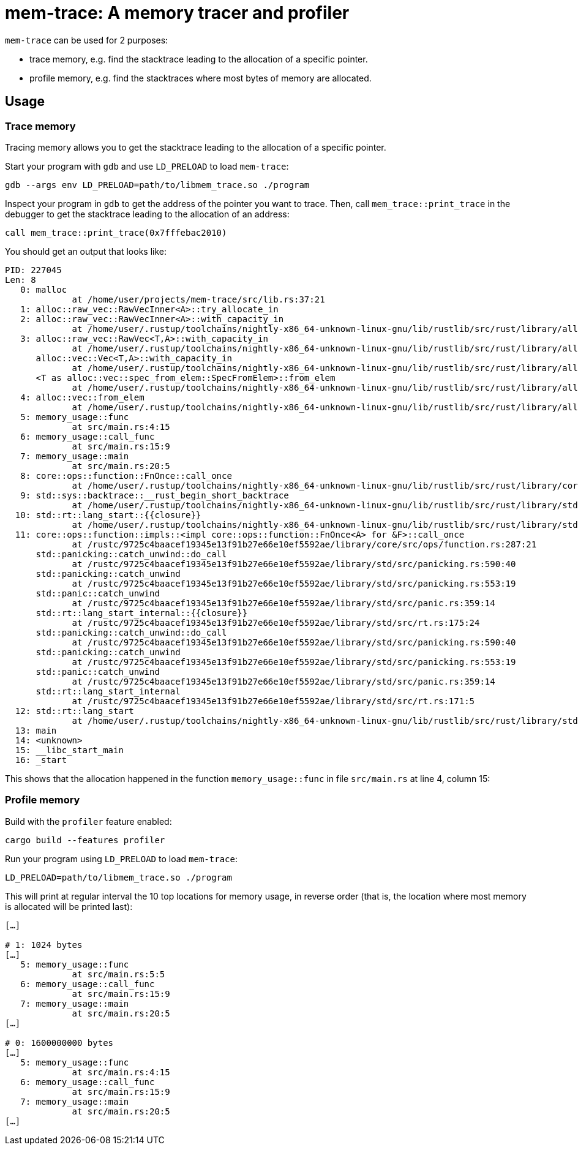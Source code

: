 = mem-trace: A memory tracer and profiler

`mem-trace` can be used for 2 purposes:

 * trace memory, e.g. find the stacktrace leading to the allocation of a specific pointer.
 * profile memory, e.g. find the stacktraces where most bytes of memory are allocated.

== Usage

=== Trace memory

Tracing memory allows you to get the stacktrace leading to the allocation of a specific pointer.

Start your program with `gdb` and use `LD_PRELOAD` to load `mem-trace`:

----
gdb --args env LD_PRELOAD=path/to/libmem_trace.so ./program
----

Inspect your program in `gdb` to get the address of the pointer you want to trace.
Then, call `mem_trace::print_trace` in the debugger to get the stacktrace leading to the allocation of an address:

----
call mem_trace::print_trace(0x7fffebac2010)
----

You should get an output that looks like:

----
PID: 227045
Len: 8
   0: malloc
             at /home/user/projects/mem-trace/src/lib.rs:37:21
   1: alloc::raw_vec::RawVecInner<A>::try_allocate_in
   2: alloc::raw_vec::RawVecInner<A>::with_capacity_in
             at /home/user/.rustup/toolchains/nightly-x86_64-unknown-linux-gnu/lib/rustlib/src/rust/library/alloc/src/raw_vec/mod.rs:419:15
   3: alloc::raw_vec::RawVec<T,A>::with_capacity_in
             at /home/user/.rustup/toolchains/nightly-x86_64-unknown-linux-gnu/lib/rustlib/src/rust/library/alloc/src/raw_vec/mod.rs:187:20
      alloc::vec::Vec<T,A>::with_capacity_in
             at /home/user/.rustup/toolchains/nightly-x86_64-unknown-linux-gnu/lib/rustlib/src/rust/library/alloc/src/vec/mod.rs:929:20
      <T as alloc::vec::spec_from_elem::SpecFromElem>::from_elem
             at /home/user/.rustup/toolchains/nightly-x86_64-unknown-linux-gnu/lib/rustlib/src/rust/library/alloc/src/vec/spec_from_elem.rs:26:21
   4: alloc::vec::from_elem
             at /home/user/.rustup/toolchains/nightly-x86_64-unknown-linux-gnu/lib/rustlib/src/rust/library/alloc/src/vec/mod.rs:3475:5
   5: memory_usage::func
             at src/main.rs:4:15
   6: memory_usage::call_func
             at src/main.rs:15:9
   7: memory_usage::main
             at src/main.rs:20:5
   8: core::ops::function::FnOnce::call_once
             at /home/user/.rustup/toolchains/nightly-x86_64-unknown-linux-gnu/lib/rustlib/src/rust/library/core/src/ops/function.rs:250:5
   9: std::sys::backtrace::__rust_begin_short_backtrace
             at /home/user/.rustup/toolchains/nightly-x86_64-unknown-linux-gnu/lib/rustlib/src/rust/library/std/src/sys/backtrace.rs:158:18
  10: std::rt::lang_start::{{closure}}
             at /home/user/.rustup/toolchains/nightly-x86_64-unknown-linux-gnu/lib/rustlib/src/rust/library/std/src/rt.rs:206:18
  11: core::ops::function::impls::<impl core::ops::function::FnOnce<A> for &F>::call_once
             at /rustc/9725c4baacef19345e13f91b27e66e10ef5592ae/library/core/src/ops/function.rs:287:21
      std::panicking::catch_unwind::do_call
             at /rustc/9725c4baacef19345e13f91b27e66e10ef5592ae/library/std/src/panicking.rs:590:40
      std::panicking::catch_unwind
             at /rustc/9725c4baacef19345e13f91b27e66e10ef5592ae/library/std/src/panicking.rs:553:19
      std::panic::catch_unwind
             at /rustc/9725c4baacef19345e13f91b27e66e10ef5592ae/library/std/src/panic.rs:359:14
      std::rt::lang_start_internal::{{closure}}
             at /rustc/9725c4baacef19345e13f91b27e66e10ef5592ae/library/std/src/rt.rs:175:24
      std::panicking::catch_unwind::do_call
             at /rustc/9725c4baacef19345e13f91b27e66e10ef5592ae/library/std/src/panicking.rs:590:40
      std::panicking::catch_unwind
             at /rustc/9725c4baacef19345e13f91b27e66e10ef5592ae/library/std/src/panicking.rs:553:19
      std::panic::catch_unwind
             at /rustc/9725c4baacef19345e13f91b27e66e10ef5592ae/library/std/src/panic.rs:359:14
      std::rt::lang_start_internal
             at /rustc/9725c4baacef19345e13f91b27e66e10ef5592ae/library/std/src/rt.rs:171:5
  12: std::rt::lang_start
             at /home/user/.rustup/toolchains/nightly-x86_64-unknown-linux-gnu/lib/rustlib/src/rust/library/std/src/rt.rs:205:5
  13: main
  14: <unknown>
  15: __libc_start_main
  16: _start
----

This shows that the allocation happened in the function `memory_usage::func` in file `src/main.rs` at line 4, column 15:

=== Profile memory

Build with the `profiler` feature enabled:

----
cargo build --features profiler
----

Run your program using `LD_PRELOAD` to load `mem-trace`:

----
LD_PRELOAD=path/to/libmem_trace.so ./program
----

This will print at regular interval the 10 top locations for memory usage, in reverse order (that is, the location where most memory is allocated will be printed last):

----
[…]

# 1: 1024 bytes
[…]
   5: memory_usage::func
             at src/main.rs:5:5
   6: memory_usage::call_func
             at src/main.rs:15:9
   7: memory_usage::main
             at src/main.rs:20:5
[…]

# 0: 1600000000 bytes
[…]
   5: memory_usage::func
             at src/main.rs:4:15
   6: memory_usage::call_func
             at src/main.rs:15:9
   7: memory_usage::main
             at src/main.rs:20:5
[…]
----
